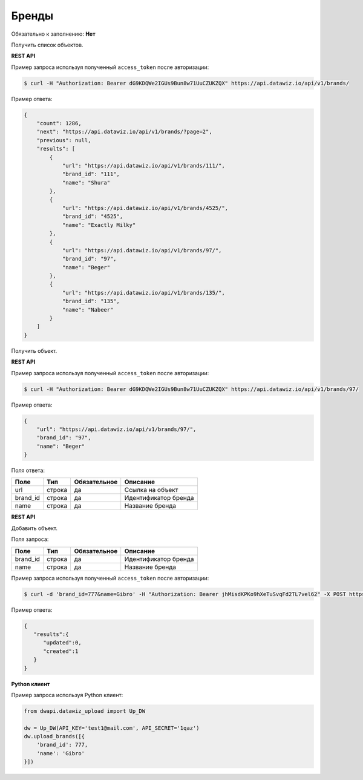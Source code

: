 Бренды
======

Обязательно к заполнению: **Нет**

.. class:: GET /api/v1/brands/


Получить список объектов.

**REST API**

Пример запроса используя полученный ``access_token`` после авторизации:

.. code-block:: bash

    $ curl -H "Authorization: Bearer dG9KDQWe2IGUs9Bun8w71UuCZUKZQX" https://api.datawiz.io/api/v1/brands/

Пример ответа:

.. code-block:: json

    {
        "count": 1286,
        "next": "https://api.datawiz.io/api/v1/brands/?page=2",
        "previous": null,
        "results": [
            {
                "url": "https://api.datawiz.io/api/v1/brands/111/",
                "brand_id": "111",
                "name": "Shura"
            },
            {
                "url": "https://api.datawiz.io/api/v1/brands/4525/",
                "brand_id": "4525",
                "name": "Exactly Milky"
            },
            {
                "url": "https://api.datawiz.io/api/v1/brands/97/",
                "brand_id": "97",
                "name": "Beger"
            },
            {
                "url": "https://api.datawiz.io/api/v1/brands/135/",
                "brand_id": "135",
                "name": "Nabeer"
            }
        ]
    }

.. class:: GET /api/v1/brands/(string: brand_id)/


Получить объект.

**REST API**

Пример запроса используя полученный ``access_token`` после авторизации:

.. code-block:: bash

    $ curl -H "Authorization: Bearer dG9KDQWe2IGUs9Bun8w71UuCZUKZQX" https://api.datawiz.io/api/v1/brands/97/

Пример ответа:

.. code-block:: json

    {
        "url": "https://api.datawiz.io/api/v1/brands/97/",
        "brand_id": "97",
        "name": "Beger"
    }


Поля ответа:

============= ============ ============ ================================
Поле          Тип          Обязательное Описание
============= ============ ============ ================================
url           строка       да           Ссылка на объект
brand_id      строка       да           Идентификатор бренда
name          строка       да           Название бренда
============= ============ ============ ================================

.. class:: POST /api/v1/brands/

**REST API**

Добавить объект.

Поля запроса:

============= ============ ============ ================================
Поле          Тип          Обязательное Описание
============= ============ ============ ================================
brand_id      строка       да           Идентификатор бренда
name          строка       да           Название бренда
============= ============ ============ ================================

Пример запроса используя полученный ``access_token`` после авторизации:

.. code-block:: bash

    $ curl -d 'brand_id=777&name=Gibro' -H "Authorization: Bearer jhMisdKPKo9hXeTuSvqFd2TL7vel62" -X POST https://api.datawiz.io/api/v1/brands/

Пример ответа:

.. code-block:: json

    {
       "results":{
          "updated":0,
          "created":1
       }
    }

**Python клиент**

Пример запроса используя Python клиент:

.. code-block:: python

    from dwapi.datawiz_upload import Up_DW

    dw = Up_DW(API_KEY='test1@mail.com', API_SECRET='1qaz')
    dw.upload_brands([{
        'brand_id': 777,
        'name': 'Gibro'
    }])